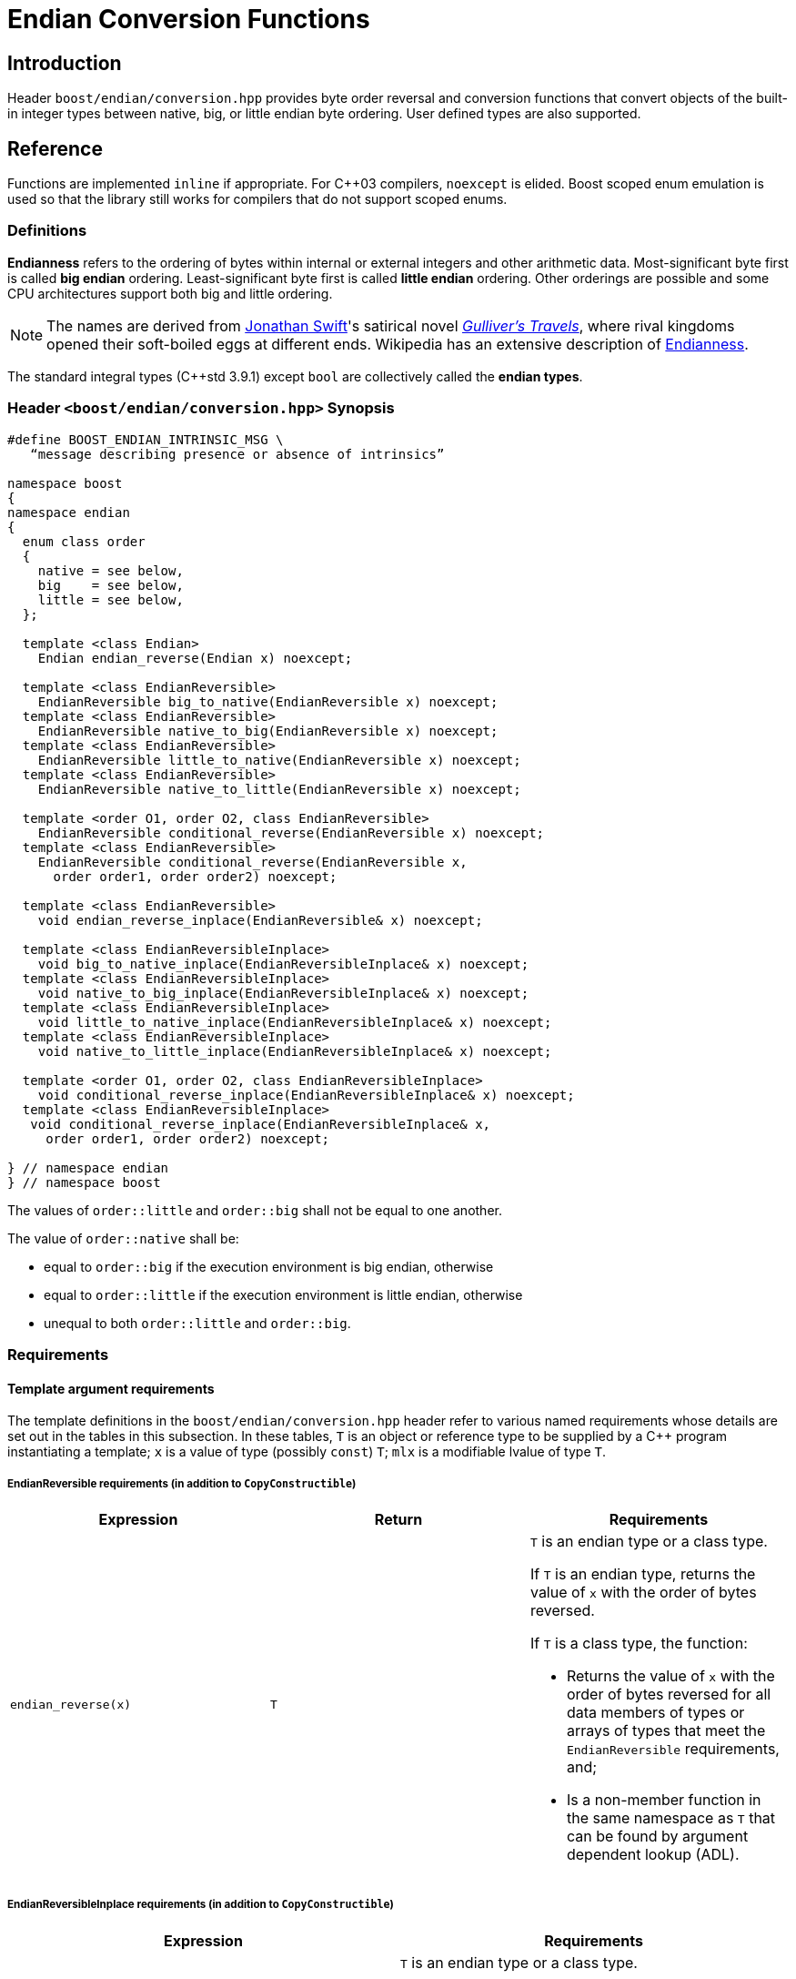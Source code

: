 ////
Copyright 2011-2016 Beman Dawes

Distributed under the Boost Software License, Version 1.0.
(http://www.boost.org/LICENSE_1_0.txt)
////

[#conversion]
# Endian Conversion Functions

## Introduction

Header `boost/endian/conversion.hpp` provides byte order reversal and conversion
functions that convert objects of the built-in integer types between native,
big, or little endian byte ordering. User defined types are also supported.

## Reference

Functions are implemented `inline` if appropriate. For {cpp}03 compilers,
`noexcept` is elided. Boost scoped enum emulation is used so that the library
still works for compilers that do not support scoped enums.

### Definitions

*Endianness* refers to the ordering of bytes within internal or external
integers and other arithmetic data. Most-significant byte first is called
*big endian* ordering. Least-significant byte first is called
*little endian* ordering. Other orderings are possible and some CPU
architectures support both big and little ordering.

NOTE: The names are derived from
http://en.wikipedia.org/wiki/Jonathan_Swift[Jonathan Swift]'s satirical novel
_http://en.wikipedia.org/wiki/Gulliver's_Travels[Gulliver's Travels]_, where
rival kingdoms opened their soft-boiled eggs at different ends. Wikipedia has an
extensive description of https://en.wikipedia.org/wiki/Endianness[Endianness].

The standard integral types ({cpp}std 3.9.1) except `bool` are collectively
called the *endian types*.

### Header `<boost/endian/conversion.hpp>` Synopsis

[subs=+quotes]
```
#define BOOST_ENDIAN_INTRINSIC_MSG \
   "`message describing presence or absence of intrinsics`"

namespace boost
{
namespace endian
{
  enum class order
  {
    native = `see below`,
    big    = `see below`,
    little = `see below`,
  };

  template <class Endian>
    Endian endian_reverse(Endian x) noexcept;

  template <class EndianReversible>
    EndianReversible big_to_native(EndianReversible x) noexcept;
  template <class EndianReversible>
    EndianReversible native_to_big(EndianReversible x) noexcept;
  template <class EndianReversible>
    EndianReversible little_to_native(EndianReversible x) noexcept;
  template <class EndianReversible>
    EndianReversible native_to_little(EndianReversible x) noexcept;

  template <order O1, order O2, class EndianReversible>
    EndianReversible conditional_reverse(EndianReversible x) noexcept;
  template <class EndianReversible>
    EndianReversible conditional_reverse(EndianReversible x,
      order order1, order order2) noexcept;

  template <class EndianReversible>
    void endian_reverse_inplace(EndianReversible& x) noexcept;

  template <class EndianReversibleInplace>
    void big_to_native_inplace(EndianReversibleInplace& x) noexcept;
  template <class EndianReversibleInplace>
    void native_to_big_inplace(EndianReversibleInplace& x) noexcept;
  template <class EndianReversibleInplace>
    void little_to_native_inplace(EndianReversibleInplace& x) noexcept;
  template <class EndianReversibleInplace>
    void native_to_little_inplace(EndianReversibleInplace& x) noexcept;

  template <order O1, order O2, class EndianReversibleInplace>
    void conditional_reverse_inplace(EndianReversibleInplace& x) noexcept;
  template <class EndianReversibleInplace>
   void conditional_reverse_inplace(EndianReversibleInplace& x,
     order order1, order order2) noexcept;

} // namespace endian
} // namespace boost
```

The values of `order::little` and `order::big` shall not be equal to one
another.

The value of `order::native` shall be:

* equal to `order::big` if the execution environment is big endian, otherwise
* equal to `order::little` if the execution environment is little endian,
otherwise
* unequal to both `order::little` and `order::big`.

### Requirements

#### Template argument requirements

The template definitions in the `boost/endian/conversion.hpp` header refer to
various named requirements whose details are set out in the tables in this
subsection. In these tables, `T` is an object or reference type to be supplied
by a {cpp} program instantiating a template; `x` is a value of type (possibly
`const`) `T`; `mlx` is a modifiable lvalue of type `T`.

[#conversion_endianreversible]
##### EndianReversible requirements (in addition to `CopyConstructible`)

[%header,cols=3*]
|===
|Expression |Return |Requirements
|`endian_reverse(x)` |`T`
a|`T` is an endian type or a class type.

If `T` is an endian type, returns the value of `x` with the order of bytes
reversed.

If `T` is a class type, the function:

* Returns the value of `x` with the order of bytes reversed for all data members
of types or arrays of types that meet the `EndianReversible` requirements, and;
* Is a non-member function in the same namespace as `T` that can be found by
argument dependent lookup (ADL).
|===

[#conversion_endianreversibleinplace]
##### EndianReversibleInplace requirements (in addition to `CopyConstructible`)

[%header,cols=2*]
|===
|Expression |Requirements
|`endian_reverse_inplace(mlx)`
a|`T` is an endian type or a class type.

If `T` is an endian type, reverses the order of bytes in `mlx`.

If `T` is a class type, the function:

* Reverses the order of bytes of all data members of `mlx` that have types or
arrays of types that meet the `EndianReversible` or `EndianReversibleInplace`
requirements, and;
* Is a non-member function in the same namespace as `T` that can be found by
argument dependent lookup (ADL).
|===

NOTE: Because there is a function template for `endian_reverse_inplace` that
calls `endian_reverse`, only `endian_reverse` is required for a user-defined
type to meet the `EndianReversibleInplace` requirements. Although User-defined
types are not required to supply an `endian_reverse_inplace` function, doing so
may improve efficiency.

#### Customization points for user-defined types (UDTs)

This subsection describes requirements on the Endian library's  implementation.

The library's function templates requiring
`<<conversion_endianreversible,EndianReversible>>` are required to perform
reversal of endianness if needed by making an unqualified call to
`endian_reverse()`.

The library's function templates requiring
`<<conversion_endianreversibleinplace,EndianReversibleInplace>>` are required to
perform reversal of endianness if needed by making an unqualified call to
`endian_reverse_inplace()`.

See `example/udt_conversion_example.cpp` for an example user-defined type.

### Functions

```
template <class Endian>
Endian endian_reverse(Endian x) noexcept;
```
[none]
* {blank}
+
Requires:: `Endian` must be a standard integral type that is not `bool`.
Returns:: `x`, with the order of its constituent bytes reversed.

```
template <class EndianReversible>
EndianReversible big_to_native(EndianReversible x) noexcept;
```
[none]
* {blank}
+
Returns:: `conditional_reverse<order::big, order::native>(x)`.

```
template <class EndianReversible>
EndianReversible native_to_big(EndianReversible x) noexcept;
```
[none]
* {blank}
+
Returns:: `conditional_reverse<order::native, order::big>(x)`.

```
template <class EndianReversible>
EndianReversible little_to_native(EndianReversible x) noexcept;
```
[none]
* {blank}
+
Returns:: `conditional_reverse<order::little, order::native>(x)`.

```
template <class EndianReversible>
EndianReversible native_to_little(EndianReversible x) noexcept;
```
[none]
* {blank}
+
Returns:: `conditional_reverse<order::native, order::little>(x)`.

```
template <order O1, order O2, class EndianReversible>
EndianReversible conditional_reverse(EndianReversible x) noexcept;
```
[none]
* {blank}
+
Returns:: `x` if `O1 == O2,` otherwise `endian_reverse(x)`.
Remarks:: Whether `x` or `endian_reverse(x)` is to be returned shall be
determined at compile time.

```
template <class EndianReversible>
EndianReversible conditional_reverse(EndianReversible x,
     order order1, order order2) noexcept;
```
[none]
* {blank}
+
Returns:: `order1 == order2 ? x : endian_reverse(x)`.

```
template <class EndianReversible>
void endian_reverse_inplace(EndianReversible& x) noexcept;
```
[none]
* {blank}
+
Effects:: `x` `= endian_reverse(x)`.

```
template <class EndianReversibleInplace>
void big_to_native_inplace(EndianReversibleInplace& x) noexcept;
```
[none]
* {blank}
+
Effects:: `conditional_reverse_inplace<order::big, order::native>(x)`.

```
template <class EndianReversibleInplace>
void native_to_big_inplace(EndianReversibleInplace& x) noexcept;
```
[none]
* {blank}
+
Effects:: `conditional_reverse_inplace<order::native, order::big>(x)`.

```
template <class EndianReversibleInplace>
void little_to_native_inplace(EndianReversibleInplace& x) noexcept;
```
[none]
* {blank}
+
Effects:: `conditional_reverse_inplace<order::little, order::native>(x)`.

```
template <class EndianReversibleInplace>
void native_to_little_inplace(EndianReversibleInplace& x) noexcept;
```
[none]
* {blank}
+
Effects::  `conditional_reverse_inplace<order::native, order::little>(x)`.

```
template <order O1, order O2, class EndianReversibleInplace>
void conditional_reverse_inplace(EndianReversibleInplace& x) noexcept;
```
[none]
* {blank}
+
Effects:: None if `O1 == O2,` otherwise `endian_reverse_inplace(x)`.
Remarks:: Which effect applies shall be determined at compile time.

```
template <class EndianReversibleInplace>
void conditional_reverse_inplace(EndianReversibleInplace& x,
     order order1, order order2) noexcept;
```
[none]
* {blank}
+
Effects:: If `order1 == order2` then `endian_reverse_inplace(x)`.
[none]

## FAQ

See the <<overview_faq,Endian home page>> FAQ for a library-wide FAQ.

*Why are both value returning and modify-in-place functions provided?*

* Returning the result by value is the standard C and {cpp} idiom for functions
that compute a value from an argument. Modify-in-place functions allow cleaner
code in many real-world endian use cases and are more efficient for user-defined
types that have members such as string data that do not need to be reversed.
Thus both forms are provided.

*Why not use the Linux names (htobe16, htole16, be16toh, le16toh, etc.) ?*

* Those names are non-standard and vary even between POSIX-like operating
systems. A {cpp} library TS was going to use those names, but found they were
sometimes implemented as macros. Since macros do not respect scoping and
namespace rules, to use them would be very error prone.

## Acknowledgements

Tomas Puverle was instrumental in identifying and articulating the need to
support endian conversion as separate from endian integer types. Phil Endecott
suggested the form of the value returning signatures. Vicente Botet and other
reviewers suggested supporting  user defined types. General reverse template
implementation approach using `std::reverse` suggested by Mathias Gaunard.
Portable implementation approach for 16, 32, and 64-bit integers suggested by
tymofey, with avoidance of undefined behavior as suggested by Giovanni Piero
Deretta, and a further refinement suggested by Pyry Jahkola. Intrinsic builtins
implementation approach for 16, 32, and 64-bit integers suggested by several
reviewers, and by David Stone, who provided his Boost licensed macro
implementation that became the starting point for
`boost/endian/detail/intrinsic.hpp`.  Pierre Talbot provided the
`int8_t endian_reverse()` and templated `endian_reverse_inplace()`
implementations.
